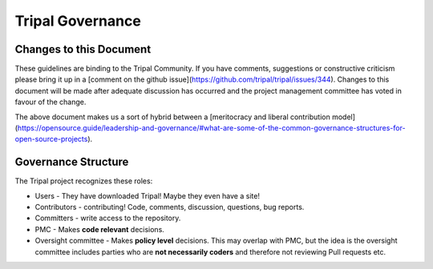 Tripal Governance
==================

Changes to this Document
--------------------------


These guidelines are binding to the Tripal Community. If you have comments, suggestions or constructive criticism please bring it up in a [comment on the github issue](https://github.com/tripal/tripal/issues/344). Changes to this document will be made after adequate discussion has occurred and the project management committee has voted in favour of the change.

The above document makes us a sort of hybrid between a [meritocracy and liberal contribution model](https://opensource.guide/leadership-and-governance/#what-are-some-of-the-common-governance-structures-for-open-source-projects).


Governance Structure
---------------------

The Tripal project recognizes these roles:

- Users - They have downloaded Tripal!  Maybe they even have a site!
- Contributors - contributing!  Code, comments, discussion, questions, bug reports.
- Committers - write access to the repository.
- PMC - Makes **code relevant** decisions.
- Oversight committee - Makes **policy level** decisions.  This may overlap with PMC, but the idea is the oversight committee includes parties who are **not necessarily coders** and therefore not reviewing Pull requests etc.
